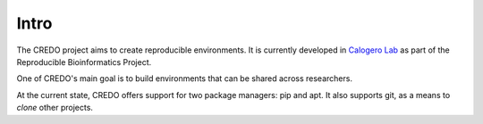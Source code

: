 =====
Intro
=====

The CREDO project aims to create reproducible environments. It is currently
developed in `Calogero Lab <https://www.calogerolab.it>`_ as part of the
Reproducible Bioinformatics Project.

One of CREDO's main goal is to build environments that can be shared across
researchers.

At the current state, CREDO offers support for two package managers: pip and
apt.
It also supports git, as a means to `clone` other projects.
